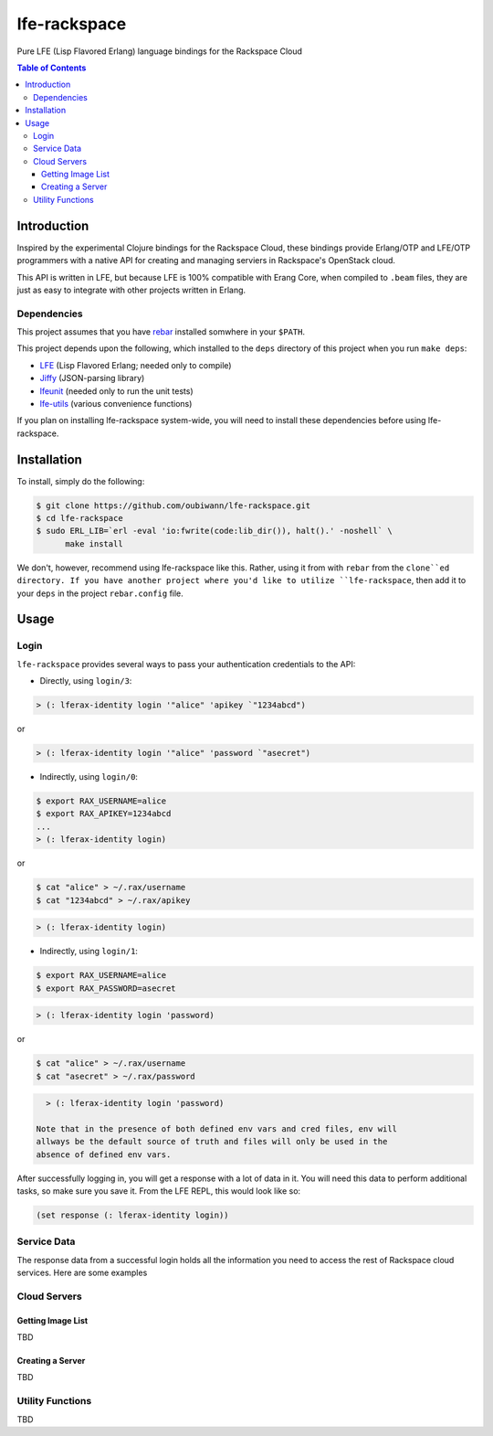 #############
lfe-rackspace
#############

Pure LFE (Lisp Flavored Erlang) language bindings for the Rackspace Cloud

.. contents:: Table of Contents


Introduction
************

Inspired by the experimental Clojure bindings for the Rackspace Cloud, these
bindings provide Erlang/OTP and LFE/OTP programmers with a native API for
creating and managing serviers in Rackspace's OpenStack cloud.

This API is written in LFE, but because LFE is 100% compatible with Erang Core,
when compiled to ``.beam`` files, they are just as easy to integrate with other
projects written in Erlang.


Dependencies
============

This project assumes that you have `rebar`_ installed somwhere in your
``$PATH``.

This project depends upon the following, which installed to the ``deps``
directory of this project when you run ``make deps``:

* `LFE`_ (Lisp Flavored Erlang; needed only to compile)
* `Jiffy`_ (JSON-parsing library)
* `lfeunit`_ (needed only to run the unit tests)
* `lfe-utils`_ (various convenience functions)

If you plan on installing lfe-rackspace system-wide, you will need to install
these dependencies before using lfe-rackspace.


Installation
************

To install, simply do the following:

.. code:: bash

    $ git clone https://github.com/oubiwann/lfe-rackspace.git
    $ cd lfe-rackspace
    $ sudo ERL_LIB=`erl -eval 'io:fwrite(code:lib_dir()), halt().' -noshell` \
          make install

We don't, however, recommend using lfe-rackspace like this. Rather, using it
from with ``rebar`` from the ``clone``ed directory. If you have another project
where you'd like to utilize ``lfe-rackspace``, then add it to your ``deps`` in
the project ``rebar.config`` file.


Usage
*****

Login
=====

``lfe-rackspace`` provides several ways to pass your authentication credentials
to the API:

* Directly, using ``login/3``:

.. code:: lfe

    > (: lferax-identity login '"alice" 'apikey `"1234abcd")

or

.. code:: lfe

    > (: lferax-identity login '"alice" 'password `"asecret")

* Indirectly, using ``login/0``:

.. code:: bash

    $ export RAX_USERNAME=alice
    $ export RAX_APIKEY=1234abcd
    ...
    > (: lferax-identity login)

or

.. code:: bash

    $ cat "alice" > ~/.rax/username
    $ cat "1234abcd" > ~/.rax/apikey

.. code:: lfe

    > (: lferax-identity login)

* Indirectly, using ``login/1``:

.. code:: bash

    $ export RAX_USERNAME=alice
    $ export RAX_PASSWORD=asecret

.. code:: lfe

    > (: lferax-identity login 'password)

or

.. code:: bash

    $ cat "alice" > ~/.rax/username
    $ cat "asecret" > ~/.rax/password

.. code:: lfe

    > (: lferax-identity login 'password)

  Note that in the presence of both defined env vars and cred files, env will
  allways be the default source of truth and files will only be used in the
  absence of defined env vars.

After successfully logging in, you will get a response with a lot of data in
it. You will need this data to perform additional tasks, so make sure you save
it. From the LFE REPL, this would look like so:

.. code:: lfe

    (set response (: lferax-identity login))


Service Data
============

The response data from a successful login holds all the information you need to
access the rest of Rackspace cloud services. Here are some examples



Cloud Servers
=============


Getting Image List
------------------

TBD


Creating a Server
-----------------

TBD


Utility Functions
=================

TBD


.. Links
.. -----
.. _rebar: https://github.com/rebar/rebar
.. _LFE: https://github.com/rvirding/lfe
.. _Jiffy: https://github.com/davisp/jiffy
.. _lfeunit: https://github.com/lfe/lfeunit
.. _lfe-utils: https://github.com/lfe/lfe-utils
